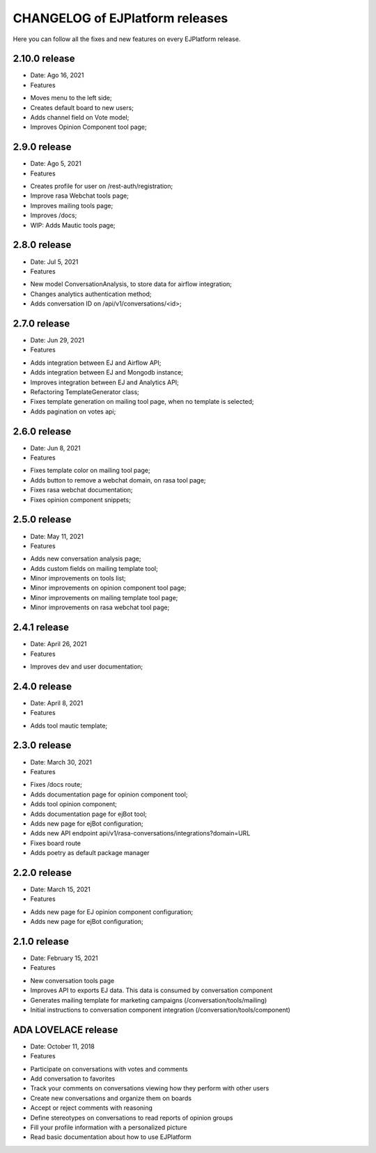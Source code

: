 ================================
CHANGELOG of EJPlatform releases
================================

Here you can follow all the fixes and new features on every EJPlatform release.


2.10.0 release
====================

* Date: Ago 16, 2021
* Features
- Moves menu to the left side;
- Creates default board to new users;
- Adds channel field on Vote model;
- Improves Opinion Component tool page;

2.9.0 release
====================

* Date: Ago 5, 2021
* Features
- Creates profile for user on /rest-auth/registration;
- Improve rasa Webchat tools page;
- Improves mailing tools page;
- Improves /docs;
- WIP: Adds Mautic tools page;

2.8.0 release
====================

* Date: Jul 5, 2021
* Features
- New model ConversationAnalysis, to store data for airflow integration;
- Changes analytics authentication method;
- Adds conversation ID on /api/v1/conversations/<id>;

2.7.0 release
====================

* Date: Jun 29, 2021
* Features
- Adds integration between EJ and Airflow API;
- Adds integration between EJ and Mongodb instance;
- Improves integration between EJ and Analytics API;
- Refactoring TemplateGenerator class;
- Fixes template generation on mailing tool page, when no template is selected;
- Adds pagination on votes api;

2.6.0 release
====================

* Date: Jun 8, 2021
* Features
- Fixes template color on mailing tool page;
- Adds button to remove a webchat domain, on rasa tool page;
- Fixes rasa webchat documentation;
- Fixes opinion component snippets;

2.5.0 release
====================

* Date: May 11, 2021
* Features
- Adds new conversation analysis page;
- Adds custom fields on mailing template tool;
- Minor improvements on tools list;
- Minor improvements on opinion component tool page;
- Minor improvements on mailing template tool page;
- Minor improvements on rasa webchat tool page;

2.4.1 release
====================

* Date: April 26, 2021
* Features
- Improves dev and user documentation;

2.4.0 release
====================

* Date: April 8, 2021
* Features
- Adds tool mautic template;

2.3.0 release
====================

* Date: March 30, 2021
* Features
- Fixes /docs route;
- Adds documentation page for opinion component tool;
- Adds tool opinion component;
- Adds documentation page for ejBot tool;
- Adds new page for  ejBot configuration;
- Adds new API endpoint api/v1/rasa-conversations/integrations?domain=URL
- Fixes board route
- Adds poetry as default package manager 

2.2.0 release
====================

* Date: March 15, 2021
* Features
- Adds new page for  EJ opinion component configuration;
- Adds new page for  ejBot configuration;

2.1.0 release
====================

* Date: February 15, 2021
* Features
- New conversation tools page
- Improves API to exports EJ data. This data is consumed by conversation component
- Generates mailing template for marketing campaigns (/conversation/tools/mailing)
- Initial instructions to conversation component integration (/conversation/tools/component)

ADA LOVELACE release
====================

* Date: October 11, 2018
* Features
- Participate on conversations with votes and comments
- Add conversation to favorites
- Track your comments on conversations viewing how they perform with other users
- Create new conversations and organize them on boards
- Accept or reject comments with reasoning
- Define stereotypes on conversations to read reports of opinion groups
- Fill your profile information with a personalized picture
- Read basic documentation about how to use EJPlatform
